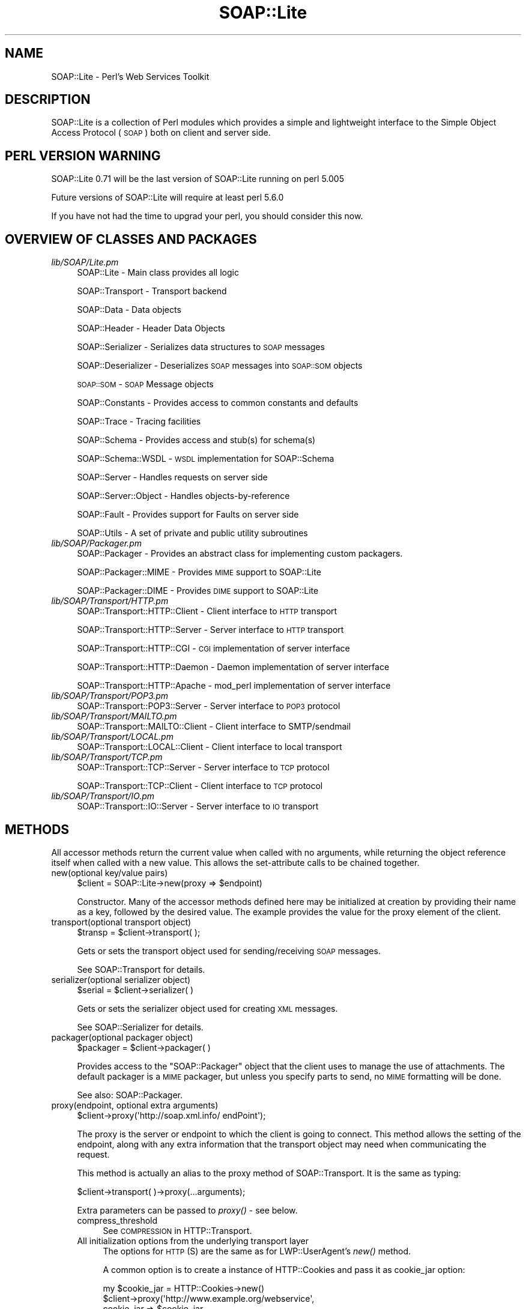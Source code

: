 .\" Automatically generated by Pod::Man 2.22 (Pod::Simple 3.07)
.\"
.\" Standard preamble:
.\" ========================================================================
.de Sp \" Vertical space (when we can't use .PP)
.if t .sp .5v
.if n .sp
..
.de Vb \" Begin verbatim text
.ft CW
.nf
.ne \\$1
..
.de Ve \" End verbatim text
.ft R
.fi
..
.\" Set up some character translations and predefined strings.  \*(-- will
.\" give an unbreakable dash, \*(PI will give pi, \*(L" will give a left
.\" double quote, and \*(R" will give a right double quote.  \*(C+ will
.\" give a nicer C++.  Capital omega is used to do unbreakable dashes and
.\" therefore won't be available.  \*(C` and \*(C' expand to `' in nroff,
.\" nothing in troff, for use with C<>.
.tr \(*W-
.ds C+ C\v'-.1v'\h'-1p'\s-2+\h'-1p'+\s0\v'.1v'\h'-1p'
.ie n \{\
.    ds -- \(*W-
.    ds PI pi
.    if (\n(.H=4u)&(1m=24u) .ds -- \(*W\h'-12u'\(*W\h'-12u'-\" diablo 10 pitch
.    if (\n(.H=4u)&(1m=20u) .ds -- \(*W\h'-12u'\(*W\h'-8u'-\"  diablo 12 pitch
.    ds L" ""
.    ds R" ""
.    ds C` ""
.    ds C' ""
'br\}
.el\{\
.    ds -- \|\(em\|
.    ds PI \(*p
.    ds L" ``
.    ds R" ''
'br\}
.\"
.\" Escape single quotes in literal strings from groff's Unicode transform.
.ie \n(.g .ds Aq \(aq
.el       .ds Aq '
.\"
.\" If the F register is turned on, we'll generate index entries on stderr for
.\" titles (.TH), headers (.SH), subsections (.SS), items (.Ip), and index
.\" entries marked with X<> in POD.  Of course, you'll have to process the
.\" output yourself in some meaningful fashion.
.ie \nF \{\
.    de IX
.    tm Index:\\$1\t\\n%\t"\\$2"
..
.    nr % 0
.    rr F
.\}
.el \{\
.    de IX
..
.\}
.\"
.\" Accent mark definitions (@(#)ms.acc 1.5 88/02/08 SMI; from UCB 4.2).
.\" Fear.  Run.  Save yourself.  No user-serviceable parts.
.    \" fudge factors for nroff and troff
.if n \{\
.    ds #H 0
.    ds #V .8m
.    ds #F .3m
.    ds #[ \f1
.    ds #] \fP
.\}
.if t \{\
.    ds #H ((1u-(\\\\n(.fu%2u))*.13m)
.    ds #V .6m
.    ds #F 0
.    ds #[ \&
.    ds #] \&
.\}
.    \" simple accents for nroff and troff
.if n \{\
.    ds ' \&
.    ds ` \&
.    ds ^ \&
.    ds , \&
.    ds ~ ~
.    ds /
.\}
.if t \{\
.    ds ' \\k:\h'-(\\n(.wu*8/10-\*(#H)'\'\h"|\\n:u"
.    ds ` \\k:\h'-(\\n(.wu*8/10-\*(#H)'\`\h'|\\n:u'
.    ds ^ \\k:\h'-(\\n(.wu*10/11-\*(#H)'^\h'|\\n:u'
.    ds , \\k:\h'-(\\n(.wu*8/10)',\h'|\\n:u'
.    ds ~ \\k:\h'-(\\n(.wu-\*(#H-.1m)'~\h'|\\n:u'
.    ds / \\k:\h'-(\\n(.wu*8/10-\*(#H)'\z\(sl\h'|\\n:u'
.\}
.    \" troff and (daisy-wheel) nroff accents
.ds : \\k:\h'-(\\n(.wu*8/10-\*(#H+.1m+\*(#F)'\v'-\*(#V'\z.\h'.2m+\*(#F'.\h'|\\n:u'\v'\*(#V'
.ds 8 \h'\*(#H'\(*b\h'-\*(#H'
.ds o \\k:\h'-(\\n(.wu+\w'\(de'u-\*(#H)/2u'\v'-.3n'\*(#[\z\(de\v'.3n'\h'|\\n:u'\*(#]
.ds d- \h'\*(#H'\(pd\h'-\w'~'u'\v'-.25m'\f2\(hy\fP\v'.25m'\h'-\*(#H'
.ds D- D\\k:\h'-\w'D'u'\v'-.11m'\z\(hy\v'.11m'\h'|\\n:u'
.ds th \*(#[\v'.3m'\s+1I\s-1\v'-.3m'\h'-(\w'I'u*2/3)'\s-1o\s+1\*(#]
.ds Th \*(#[\s+2I\s-2\h'-\w'I'u*3/5'\v'-.3m'o\v'.3m'\*(#]
.ds ae a\h'-(\w'a'u*4/10)'e
.ds Ae A\h'-(\w'A'u*4/10)'E
.    \" corrections for vroff
.if v .ds ~ \\k:\h'-(\\n(.wu*9/10-\*(#H)'\s-2\u~\d\s+2\h'|\\n:u'
.if v .ds ^ \\k:\h'-(\\n(.wu*10/11-\*(#H)'\v'-.4m'^\v'.4m'\h'|\\n:u'
.    \" for low resolution devices (crt and lpr)
.if \n(.H>23 .if \n(.V>19 \
\{\
.    ds : e
.    ds 8 ss
.    ds o a
.    ds d- d\h'-1'\(ga
.    ds D- D\h'-1'\(hy
.    ds th \o'bp'
.    ds Th \o'LP'
.    ds ae ae
.    ds Ae AE
.\}
.rm #[ #] #H #V #F C
.\" ========================================================================
.\"
.IX Title "SOAP::Lite 3pm"
.TH SOAP::Lite 3pm "2012-07-15" "perl v5.10.1" "User Contributed Perl Documentation"
.\" For nroff, turn off justification.  Always turn off hyphenation; it makes
.\" way too many mistakes in technical documents.
.if n .ad l
.nh
.SH "NAME"
SOAP::Lite \- Perl's Web Services Toolkit
.SH "DESCRIPTION"
.IX Header "DESCRIPTION"
SOAP::Lite is a collection of Perl modules which provides a simple and
lightweight interface to the Simple Object Access Protocol (\s-1SOAP\s0) both on
client and server side.
.SH "PERL VERSION WARNING"
.IX Header "PERL VERSION WARNING"
SOAP::Lite 0.71 will be the last version of SOAP::Lite running on perl 5.005
.PP
Future versions of SOAP::Lite will require at least perl 5.6.0
.PP
If you have not had the time to upgrad your perl, you should consider this
now.
.SH "OVERVIEW OF CLASSES AND PACKAGES"
.IX Header "OVERVIEW OF CLASSES AND PACKAGES"
.IP "\fIlib/SOAP/Lite.pm\fR" 4
.IX Item "lib/SOAP/Lite.pm"
SOAP::Lite \- Main class provides all logic
.Sp
SOAP::Transport \- Transport backend
.Sp
SOAP::Data \- Data objects
.Sp
SOAP::Header \- Header Data Objects
.Sp
SOAP::Serializer \- Serializes data structures to \s-1SOAP\s0 messages
.Sp
SOAP::Deserializer \- Deserializes \s-1SOAP\s0 messages into \s-1SOAP::SOM\s0 objects
.Sp
\&\s-1SOAP::SOM\s0 \- \s-1SOAP\s0 Message objects
.Sp
SOAP::Constants \- Provides access to common constants and defaults
.Sp
SOAP::Trace \- Tracing facilities
.Sp
SOAP::Schema \- Provides access and stub(s) for schema(s)
.Sp
SOAP::Schema::WSDL \- \s-1WSDL\s0 implementation for SOAP::Schema
.Sp
SOAP::Server \- Handles requests on server side
.Sp
SOAP::Server::Object \- Handles objects-by-reference
.Sp
SOAP::Fault \- Provides support for Faults on server side
.Sp
SOAP::Utils \- A set of private and public utility subroutines
.IP "\fIlib/SOAP/Packager.pm\fR" 4
.IX Item "lib/SOAP/Packager.pm"
SOAP::Packager \- Provides an abstract class for implementing custom packagers.
.Sp
SOAP::Packager::MIME \- Provides \s-1MIME\s0 support to SOAP::Lite
.Sp
SOAP::Packager::DIME \- Provides \s-1DIME\s0 support to SOAP::Lite
.IP "\fIlib/SOAP/Transport/HTTP.pm\fR" 4
.IX Item "lib/SOAP/Transport/HTTP.pm"
SOAP::Transport::HTTP::Client \- Client interface to \s-1HTTP\s0 transport
.Sp
SOAP::Transport::HTTP::Server \- Server interface to \s-1HTTP\s0 transport
.Sp
SOAP::Transport::HTTP::CGI \- \s-1CGI\s0 implementation of server interface
.Sp
SOAP::Transport::HTTP::Daemon \- Daemon implementation of server interface
.Sp
SOAP::Transport::HTTP::Apache \- mod_perl implementation of server interface
.IP "\fIlib/SOAP/Transport/POP3.pm\fR" 4
.IX Item "lib/SOAP/Transport/POP3.pm"
SOAP::Transport::POP3::Server \- Server interface to \s-1POP3\s0 protocol
.IP "\fIlib/SOAP/Transport/MAILTO.pm\fR" 4
.IX Item "lib/SOAP/Transport/MAILTO.pm"
SOAP::Transport::MAILTO::Client \- Client interface to SMTP/sendmail
.IP "\fIlib/SOAP/Transport/LOCAL.pm\fR" 4
.IX Item "lib/SOAP/Transport/LOCAL.pm"
SOAP::Transport::LOCAL::Client \- Client interface to local transport
.IP "\fIlib/SOAP/Transport/TCP.pm\fR" 4
.IX Item "lib/SOAP/Transport/TCP.pm"
SOAP::Transport::TCP::Server \- Server interface to \s-1TCP\s0 protocol
.Sp
SOAP::Transport::TCP::Client \- Client interface to \s-1TCP\s0 protocol
.IP "\fIlib/SOAP/Transport/IO.pm\fR" 4
.IX Item "lib/SOAP/Transport/IO.pm"
SOAP::Transport::IO::Server \- Server interface to \s-1IO\s0 transport
.SH "METHODS"
.IX Header "METHODS"
All accessor methods return the current value when called with no arguments,
while returning the object reference itself when called with a new value.
This allows the set-attribute calls to be chained together.
.IP "new(optional key/value pairs)" 4
.IX Item "new(optional key/value pairs)"
.Vb 1
\&    $client = SOAP::Lite\->new(proxy => $endpoint)
.Ve
.Sp
Constructor. Many of the accessor methods defined here may be initialized at
creation by providing their name as a key, followed by the desired value.
The example provides the value for the proxy element of the client.
.IP "transport(optional transport object)" 4
.IX Item "transport(optional transport object)"
.Vb 1
\&    $transp = $client\->transport( );
.Ve
.Sp
Gets or sets the transport object used for sending/receiving \s-1SOAP\s0 messages.
.Sp
See SOAP::Transport for details.
.IP "serializer(optional serializer object)" 4
.IX Item "serializer(optional serializer object)"
.Vb 1
\&    $serial = $client\->serializer( )
.Ve
.Sp
Gets or sets the serializer object used for creating \s-1XML\s0 messages.
.Sp
See SOAP::Serializer for details.
.IP "packager(optional packager object)" 4
.IX Item "packager(optional packager object)"
.Vb 1
\&    $packager = $client\->packager( )
.Ve
.Sp
Provides access to the \f(CW\*(C`SOAP::Packager\*(C'\fR object that the client uses to manage
the use of attachments. The default packager is a \s-1MIME\s0 packager, but unless
you specify parts to send, no \s-1MIME\s0 formatting will be done.
.Sp
See also: SOAP::Packager.
.IP "proxy(endpoint, optional extra arguments)" 4
.IX Item "proxy(endpoint, optional extra arguments)"
.Vb 1
\&    $client\->proxy(\*(Aqhttp://soap.xml.info/ endPoint\*(Aq);
.Ve
.Sp
The proxy is the server or endpoint to which the client is going to connect.
This method allows the setting of the endpoint, along with any extra
information that the transport object may need when communicating the request.
.Sp
This method is actually an alias to the proxy method of SOAP::Transport.
It is the same as typing:
.Sp
.Vb 1
\&    $client\->transport( )\->proxy(...arguments);
.Ve
.Sp
Extra parameters can be passed to \fIproxy()\fR \- see below.
.RS 4
.IP "compress_threshold" 4
.IX Item "compress_threshold"
See \s-1COMPRESSION\s0 in HTTP::Transport.
.IP "All initialization options from the underlying transport layer" 4
.IX Item "All initialization options from the underlying transport layer"
The options for \s-1HTTP\s0(S) are the same as for LWP::UserAgent's \fInew()\fR method.
.Sp
A common option is to create a instance of HTTP::Cookies and pass it as
cookie_jar option:
.Sp
.Vb 4
\& my $cookie_jar = HTTP::Cookies\->new()
\& $client\->proxy(\*(Aqhttp://www.example.org/webservice\*(Aq,
\&    cookie_jar => $cookie_jar,
\& );
.Ve
.RE
.RS 4
.Sp
For example, if you wish to set the \s-1HTTP\s0 timeout for a SOAP::Lite client to 5
seconds, use the following code:
.Sp
.Vb 3
\&  my $soap = SOAP::Lite
\&   \->uri($uri)
\&   \->proxy($proxyUrl, timeout => 5 );
.Ve
.Sp
See LWP::UserAgent.
.RE
.IP "endpoint(optional new endpoint address)" 4
.IX Item "endpoint(optional new endpoint address)"
.Vb 1
\&    $client\->endpoint(\*(Aqhttp://soap.xml.info/ newPoint\*(Aq)
.Ve
.Sp
It may be preferable to set a new endpoint without the additional work of
examining the new address for protocol information and checking to ensure the
support code is loaded and available. This method allows the caller to change
the endpoint that the client is currently set to connect to, without
reloading the relevant transport code. Note that the proxy method must have
been called before this method is used.
.IP "service(service \s-1URL\s0)" 4
.IX Item "service(service URL)"
.Vb 1
\&    $client\->service(\*(Aqhttp://svc.perl.org/Svc.wsdl\*(Aq);
.Ve
.Sp
\&\f(CW\*(C`SOAP::Lite\*(C'\fR offers some support for creating method stubs from service
descriptions. At present, only \s-1WSDL\s0 support is in place. This method loads
the specified \s-1WSDL\s0 schema and uses it as the basis for generating stubs.
.IP "outputxml(boolean)" 4
.IX Item "outputxml(boolean)"
.Vb 1
\&    $client\->outputxml(\*(Aqtrue\*(Aq);
.Ve
.Sp
When set to a true value, the raw \s-1XML\s0 is returned by the call to a remote
method.
.Sp
The default is to return the a \s-1SOAP::SOM\s0 object (false).
.IP "autotype(boolean)" 4
.IX Item "autotype(boolean)"
.Vb 1
\&    $client\->autotype(0);
.Ve
.Sp
This method is a shortcut for:
.Sp
.Vb 1
\&    $client\->serializer\->autotype(boolean);
.Ve
.Sp
By default, the serializer tries to automatically deduce types for the data
being sent in a message. Setting a false value with this method disables the
behavior.
.IP "readable(boolean)" 4
.IX Item "readable(boolean)"
.Vb 1
\&    $client\->readable(1);
.Ve
.Sp
This method is a shortcut for:
.Sp
.Vb 1
\&    $client\->serializer\->readable(boolean);
.Ve
.Sp
When this is used to set a true value for this property, the generated \s-1XML\s0
sent to the endpoint has extra characters (spaces and new lines) added in to
make the \s-1XML\s0 itself more readable to human eyes (presumably for debugging).
The default is to not send any additional characters.
.IP "default_ns($uri)" 4
.IX Item "default_ns($uri)"
Sets the default namespace for the request to the specified uri. This
overrides any previous namespace declaration that may have been set using a
previous call to \f(CW\*(C`ns()\*(C'\fR or \f(CW\*(C`default_ns()\*(C'\fR. Setting the default namespace
causes elements to be serialized without a namespace prefix, like this:
.Sp
.Vb 7
\&  <soap:Envelope>
\&    <soap:Body>
\&      <myMethod xmlns="http://www.someuri.com">
\&        <foo />
\&      </myMethod>
\&    </soap:Body>
\&  </soap:Envelope>
.Ve
.Sp
Some .NET web services have been reported to require this \s-1XML\s0 namespace idiom.
.IP "ns($uri,$prefix=undef)" 4
.IX Item "ns($uri,$prefix=undef)"
Sets the namespace uri and optionally the namespace prefix for the request to
the specified values. This overrides any previous namespace declaration that
may have been set using a previous call to \f(CW\*(C`ns()\*(C'\fR or \f(CW\*(C`default_ns()\*(C'\fR.
.Sp
If a prefix is not specified, one will be generated for you automatically.
Setting the namespace causes elements to be serialized with a declared
namespace prefix, like this:
.Sp
.Vb 7
\&  <soap:Envelope>
\&    <soap:Body>
\&      <my:myMethod xmlns:my="http://www.someuri.com">
\&        <my:foo />
\&      </my:myMethod>
\&    </soap:Body>
\&  </soap:Envelope>
.Ve
.IP "use_prefix(boolean)" 4
.IX Item "use_prefix(boolean)"
Deprecated. Use the \f(CW\*(C`ns()\*(C'\fR and \f(CW\*(C`default_ns\*(C'\fR methods described above.
.Sp
Shortcut for \f(CW\*(C`serializer\->use_prefix()\*(C'\fR. This lets you turn on/off the
use of a namespace prefix for the children of the /Envelope/Body element.
Default is 'true'.
.Sp
When use_prefix is set to 'true', serialized \s-1XML\s0 will look like this:
.Sp
.Vb 5
\&  <SOAP\-ENV:Envelope ...attributes skipped>
\&    <SOAP\-ENV:Body>
\&      <namesp1:mymethod xmlns:namesp1="urn:MyURI" />
\&    </SOAP\-ENV:Body>
\&  </SOAP\-ENV:Envelope>
.Ve
.Sp
When use_prefix is set to 'false', serialized \s-1XML\s0 will look like this:
.Sp
.Vb 5
\&  <SOAP\-ENV:Envelope ...attributes skipped>
\&    <SOAP\-ENV:Body>
\&      <mymethod xmlns="urn:MyURI" />
\&    </SOAP\-ENV:Body>
\&  </SOAP\-ENV:Envelope>
.Ve
.Sp
Some .NET web services have been reported to require this \s-1XML\s0 namespace idiom.
.IP "soapversion(optional value)" 4
.IX Item "soapversion(optional value)"
.Vb 1
\&    $client\->soapversion(\*(Aq1.2\*(Aq);
.Ve
.Sp
If no parameter is given, returns the current version of \s-1SOAP\s0 that is being
used by the client object to encode requests. If a parameter is given, the
method attempts to set that as the version of \s-1SOAP\s0 being used.
.Sp
The value should be either 1.1 or 1.2.
.IP "envprefix(QName)" 4
.IX Item "envprefix(QName)"
.Vb 1
\&    $client\->envprefix(\*(Aqenv\*(Aq);
.Ve
.Sp
This method is a shortcut for:
.Sp
.Vb 1
\&    $client\->serializer\->envprefix(QName);
.Ve
.Sp
Gets or sets the namespace prefix for the \s-1SOAP\s0 namespace. The default is
\&\s-1SOAP\s0.
.Sp
The prefix itself has no meaning, but applications may wish to chose one
explicitly to denote different versions of \s-1SOAP\s0 or the like.
.IP "encprefix(QName)" 4
.IX Item "encprefix(QName)"
.Vb 1
\&    $client\->encprefix(\*(Aqenc\*(Aq);
.Ve
.Sp
This method is a shortcut for:
.Sp
.Vb 1
\&    $client\->serializer\->encprefix(QName);
.Ve
.Sp
Gets or sets the namespace prefix for the encoding rules namespace.
The default value is SOAP-ENC.
.PP
While it may seem to be an unnecessary operation to set a value that isn't
relevant to the message, such as the namespace labels for the envelope and
encoding URNs, the ability to set these labels explicitly can prove to be a
great aid in distinguishing and debugging messages on the server side of
operations.
.IP "encoding(encoding \s-1URN\s0)" 4
.IX Item "encoding(encoding URN)"
.Vb 1
\&    $client\->encoding($soap_12_encoding_URN);
.Ve
.Sp
This method is a shortcut for:
.Sp
.Vb 1
\&    $client\->serializer\->encoding(args);
.Ve
.Sp
Where the earlier method dealt with the label used for the attributes related
to the \s-1SOAP\s0 encoding scheme, this method actually sets the \s-1URN\s0 to be specified
as the encoding scheme for the message. The default is to specify the encoding
for \s-1SOAP\s0 1.1, so this is handy for applications that need to encode according
to \s-1SOAP\s0 1.2 rules.
.IP "typelookup" 4
.IX Item "typelookup"
.Vb 1
\&    $client\->typelookup;
.Ve
.Sp
This method is a shortcut for:
.Sp
.Vb 1
\&    $client\->serializer\->typelookup;
.Ve
.Sp
Gives the application access to the type-lookup table from the serializer
object. See the section on SOAP::Serializer.
.IP "uri(service specifier)" 4
.IX Item "uri(service specifier)"
Deprecated \- the \f(CW\*(C`uri\*(C'\fR subroutine is deprecated in order to provide a more
intuitive naming scheme for subroutines that set namespaces. In the future,
you will be required to use either the \f(CW\*(C`ns()\*(C'\fR or \f(CW\*(C`default_ns()\*(C'\fR subroutines
instead of \f(CW\*(C`uri()\*(C'\fR.
.Sp
.Vb 1
\&    $client\->uri($service_uri);
.Ve
.Sp
This method is a shortcut for:
.Sp
.Vb 1
\&    $client\->serializer\->uri(service);
.Ve
.Sp
The \s-1URI\s0 associated with this accessor on a client object is the
service-specifier for the request, often encoded for HTTP-based requests as
the SOAPAction header. While the names may seem confusing, this method
doesn't specify the endpoint itself. In most circumstances, the \f(CW\*(C`uri\*(C'\fR refers
to the namespace used for the request.
.Sp
Often times, the value may look like a valid \s-1URL\s0. Despite this, it doesn't
have to point to an existing resource (and often doesn't). This method sets
and retrieves this value from the object. Note that no transport code is
triggered by this because it has no direct effect on the transport of the
object.
.IP "multirefinplace(boolean)" 4
.IX Item "multirefinplace(boolean)"
.Vb 1
\&    $client\->multirefinplace(1);
.Ve
.Sp
This method is a shortcut for:
.Sp
.Vb 1
\&    $client\->serializer\->multirefinplace(boolean);
.Ve
.Sp
Controls how the serializer handles values that have multiple references to
them. Recall from previous \s-1SOAP\s0 chapters that a value may be tagged with an
identifier, then referred to in several places. When this is the case for a
value, the serializer defaults to putting the data element towards the top of
the message, right after the opening tag of the method-specification. It is
serialized as a standalone entity with an \s-1ID\s0 that is then referenced at the
relevant places later on. If this method is used to set a true value, the
behavior is different. When the multirefinplace attribute is true, the data
is serialized at the first place that references it, rather than as a separate
element higher up in the body. This is more compact but may be harder to read
or trace in a debugging environment.
.IP "parts( \s-1ARRAY\s0 )" 4
.IX Item "parts( ARRAY )"
Used to specify an array of MIME::Entity's to be attached to the
transmitted \s-1SOAP\s0 message. Attachments that are returned in a response can be
accessed by \f(CW\*(C`SOAP::SOM::parts()\*(C'\fR.
.IP "self" 4
.IX Item "self"
.Vb 1
\&    $ref = SOAP::Lite\->self;
.Ve
.Sp
Returns an object reference to the default global object the \f(CW\*(C`SOAP::Lite\*(C'\fR
package maintains. This is the object that processes many of the arguments
when provided on the use line.
.PP
The following method isn't an accessor style of method but neither does it fit
with the group that immediately follows it:
.IP "call(arguments)" 4
.IX Item "call(arguments)"
.Vb 1
\&    $client\->call($method => @arguments);
.Ve
.Sp
As has been illustrated in previous chapters, the \f(CW\*(C`SOAP::Lite\*(C'\fR client objects
can manage remote calls with auto-dispatching using some of Perl's more
elaborate features. call is used when the application wants a greater degree
of control over the details of the call itself. The method may be built up
from a SOAP::Data object, so as to allow full control over the namespace
associated with the tag, as well as other attributes like encoding. This is
also important for calling methods that contain characters not allowable in
Perl function names, such as A.B.C.
.PP
The next four methods used in the \f(CW\*(C`SOAP::Lite\*(C'\fR class are geared towards
handling the types of events than can occur during the message lifecycle. Each
of these sets up a callback for the event in question:
.IP "on_action(callback)" 4
.IX Item "on_action(callback)"
.Vb 1
\&    $client\->on_action(sub { qq("$_[0]") });
.Ve
.Sp
Triggered when the transport object sets up the SOAPAction header for an
HTTP-based call. The default is to set the header to the string, uri#method,
in which \s-1URI\s0 is the value set by the uri method described earlier, and method
is the name of the method being called. When called, the routine referenced
(or the closure, if specified as in the example) is given two arguments, uri
and method, in that order.
.Sp
\&.NET web services usually expect \f(CW\*(C`/\*(C'\fR as separator for \f(CW\*(C`uri\*(C'\fR and \f(CW\*(C`method\*(C'\fR.
To change SOAP::Lite's behaviour to use uri/method as SOAPAction header, use
the following code:
.Sp
.Vb 2
\&    $client\->on_action( sub { join \*(Aq/\*(Aq, @_ } );
\&=item on_fault(callback)
\&
\&    $client\->on_fault(sub { popup_dialog($_[1]) });
.Ve
.Sp
Triggered when a method call results in a fault response from the server.
When it is called, the argument list is first the client object itself,
followed by the object that encapsulates the fault. In the example, the fault
object is passed (without the client object) to a hypothetical \s-1GUI\s0 function
that presents an error dialog with the text of fault extracted from the object
(which is covered shortly under the \s-1SOAP::SOM\s0 methods).
.IP "on_nonserialized(callback)" 4
.IX Item "on_nonserialized(callback)"
.Vb 1
\&    $client\->on_nonserialized(sub { die "$_[0]?!?" });
.Ve
.Sp
Occasionally, the serializer may be given data it can't turn into SOAP-savvy
\&\s-1XML\s0; for example, if a program bug results in a code reference or something
similar being passed in as a parameter to method call. When that happens, this
callback is activated, with one argument. That argument is the data item that
could not be understood. It will be the only argument. If the routine returns,
the return value is pasted into the message as the serialization. Generally,
an error is in order, and this callback allows for control over signaling that
error.
.IP "on_debug(callback)" 4
.IX Item "on_debug(callback)"
.Vb 1
\&    $client\->on_debug(sub { print @_ });
.Ve
.Sp
Deprecated. Use the global +debug and +trace facilities described in
SOAP::Trace
.Sp
Note that this method will not work as expected: Instead of affecting the
debugging behaviour of the object called on, it will globally affect the
debugging behaviour for all objects of that class.
.SH "WRITING A SOAP CLIENT"
.IX Header "WRITING A SOAP CLIENT"
This chapter guides you to writing a \s-1SOAP\s0 client by example.
.PP
The \s-1SOAP\s0 service to be accessed is a simple variation of the well-known
hello world program. It accepts two parameters, a name and a given name,
and returns \*(L"Hello \f(CW$given_name\fR \f(CW$name\fR\*(R".
.PP
We will use \*(L"Martin Kutter\*(R" as the name for the call, so all variants will
print the following message on success:
.PP
.Vb 1
\& Hello Martin Kutter!
.Ve
.SS "\s-1SOAP\s0 message styles"
.IX Subsection "SOAP message styles"
There are three common (and one less common) variants of \s-1SOAP\s0 messages.
.PP
These address the message style (positional parameters vs. specified message
documents) and encoding (as-is vs. typed).
.PP
The different message styles are:
.IP "\(bu" 4
rpc/encoded
.Sp
Typed, positional parameters. Widely used in scripting languages.
The type of the arguments is included in the message.
Arrays and the like may be encoded using \s-1SOAP\s0 encoding rules (or others).
.IP "\(bu" 4
rpc/literal
.Sp
As-is, positional parameters. The type of arguments is defined by some
pre-exchanged interface definition.
.IP "\(bu" 4
document/encoded
.Sp
Specified message with typed elements. Rarely used.
.IP "\(bu" 4
document/literal
.Sp
Specified message with as-is elements. The message specification and
element types are defined by some pre-exchanged interface definition.
.PP
As of 2008, document/literal has become the predominant \s-1SOAP\s0 message
variant. rpc/literal and rpc/encoded are still in use, mainly with scripting
languages, while document/encoded is hardly used at all.
.PP
You will see clients for the rpc/encoded and document/literal \s-1SOAP\s0 variants in
this section.
.SS "Example implementations"
.IX Subsection "Example implementations"
\fI\s-1RPC/ENCODED\s0\fR
.IX Subsection "RPC/ENCODED"
.PP
Rpc/encoded is most popular with scripting languages like perl, php and python
without the use of a \s-1WSDL\s0. Usual method descriptions look like this:
.PP
.Vb 4
\& Method: sayHello(string, string)
\& Parameters:
\&    name: string
\&    givenName: string
.Ve
.PP
Such a description usually means that you can call a method named \*(L"sayHello\*(R"
with two positional parameters, \*(L"name\*(R" and \*(L"givenName\*(R", which both are
strings.
.PP
The message corresponding to this description looks somewhat like this:
.PP
.Vb 4
\& <sayHello xmlns="urn:HelloWorld">
\&   <s\-gensym01 xsi:type="xsd:string">Kutter</s\-gensym01>
\&   <s\-gensym02 xsi:type="xsd:string">Martin</s\-gensym02>
\& </sayHello>
.Ve
.PP
Any \s-1XML\s0 tag names may be used instead of the \*(L"s\-gensym01\*(R" stuff \- parameters
are positional, the tag names have no meaning.
.PP
A client producing such a call is implemented like this:
.PP
.Vb 6
\& use SOAP::Lite;
\& my $soap = SOAP::Lite\->new( proxy => \*(Aqhttp://localhost:81/soap\-wsdl\-test/helloworld.pl\*(Aq);
\& $soap\->default_ns(\*(Aqurn:HelloWorld\*(Aq);
\& my $som = $soap\->call(\*(AqsayHello\*(Aq, \*(AqKutter\*(Aq, \*(AqMartin\*(Aq);
\& die $som\->faultstring if ($som\->fault);
\& print $som\->result, "\en";
.Ve
.PP
You can of course use a one-liner, too...
.PP
Sometimes, rpc/encoded interfaces are described with \s-1WSDL\s0 definitions.
A \s-1WSDL\s0 accepting \*(L"named\*(R" parameters with rpc/encoded looks like this:
.PP
.Vb 10
\& <definitions xmlns:soap="http://schemas.xmlsoap.org/wsdl/soap/"
\&   xmlns:s="http://www.w3.org/2001/XMLSchema"
\&   xmlns:s0="urn:HelloWorld"
\&   targetNamespace="urn:HelloWorld"
\&   xmlns="http://schemas.xmlsoap.org/wsdl/">
\&   <types>
\&     <s:schema targetNamespace="urn:HelloWorld">
\&     </s:schema>
\&   </types>
\&   <message name="sayHello">
\&     <part name="name" type="s:string" />
\&     <part name="givenName" type="s:string" />
\&   </message>
\&   <message name="sayHelloResponse">
\&     <part name="sayHelloResult" type="s:string" />
\&   </message>
\&
\&   <portType name="Service1Soap">
\&     <operation name="sayHello">
\&       <input message="s0:sayHello" />
\&       <output message="s0:sayHelloResponse" />
\&     </operation>
\&   </portType>
\&
\&   <binding name="Service1Soap" type="s0:Service1Soap">
\&     <soap:binding transport="http://schemas.xmlsoap.org/soap/http"
\&         style="rpc" />
\&     <operation name="sayHello">
\&       <soap:operation soapAction="urn:HelloWorld#sayHello"/>
\&       <input>
\&         <soap:body use="encoded"
\&           encodingStyle="http://schemas.xmlsoap.org/soap/encoding/"/>
\&       </input>
\&       <output>
\&         <soap:body use="encoded"
\&           encodingStyle="http://schemas.xmlsoap.org/soap/encoding/"/>
\&       </output>
\&     </operation>
\&   </binding>
\&   <service name="HelloWorld">
\&     <port name="HelloWorldSoap" binding="s0:Service1Soap">
\&       <soap:address location="http://localhost:81/soap\-wsdl\-test/helloworld.pl" />
\&     </port>
\&   </service>
\& </definitions>
.Ve
.PP
The message corresponding to this schema looks like this:
.PP
.Vb 4
\& <sayHello xmlns="urn:HelloWorld">
\&   <name xsi:type="xsd:string">Kutter</name>
\&   <givenName xsi:type="xsd:string">Martin</givenName>
\& </sayHello>
.Ve
.PP
A web service client using this schema looks like this:
.PP
.Vb 7
\& use SOAP::Lite;
\& my $soap = SOAP::Lite\->service("file:say_hello_rpcenc.wsdl");
\& eval { my $result = $soap\->sayHello(\*(AqKutter\*(Aq, \*(AqMartin\*(Aq); };
\& if ($@) {
\&     die $@;
\& }
\& print $som\->result();
.Ve
.PP
You may of course also use the following one-liner:
.PP
.Vb 2
\& perl \-MSOAP::Lite \-e \*(Aqprint SOAP::Lite\->service("file:say_hello_rpcenc.wsdl")\e
\&   \->sayHello(\*(AqKutter\*(Aq, \*(AqMartin\*(Aq), "\en";\*(Aq
.Ve
.PP
A web service client (without a service description) looks like this.
.PP
.Vb 9
\& use SOAP::Lite;
\& my $soap = SOAP::Lite\->new( proxy => \*(Aqhttp://localhost:81/soap\-wsdl\-test/helloworld.pl\*(Aq);
\& $soap\->default_ns(\*(Aqurn:HelloWorld\*(Aq);
\& my $som = $soap\->call(\*(AqsayHello\*(Aq,
\&    SOAP::Data\->name(\*(Aqname\*(Aq)\->value(\*(AqKutter\*(Aq),
\&    SOAP::Data\->name(\*(AqgivenName\*(Aq)\->value(\*(AqMartin\*(Aq)
\& );
\& die $som\->faultstring if ($som\->fault);
\& print $som\->result, "\en";
.Ve
.PP
\fI\s-1RPC/LITERAL\s0\fR
.IX Subsection "RPC/LITERAL"
.PP
\&\s-1SOAP\s0 web services using the document/literal message encoding are usually
described by some Web Service Definition. Our web service has the following
\&\s-1WSDL\s0 description:
.PP
.Vb 10
\& <definitions xmlns:soap="http://schemas.xmlsoap.org/wsdl/soap/"
\&   xmlns:s="http://www.w3.org/2001/XMLSchema"
\&   xmlns:s0="urn:HelloWorld"
\&   targetNamespace="urn:HelloWorld"
\&   xmlns="http://schemas.xmlsoap.org/wsdl/">
\&   <types>
\&     <s:schema targetNamespace="urn:HelloWorld">
\&       <s:complexType name="sayHello">
\&         <s:sequence>
\&           <s:element minOccurs="0" maxOccurs="1" name="name"
\&              type="s:string" />
\&           <s:element minOccurs="0" maxOccurs="1" name="givenName"
\&              type="s:string" nillable="1" />
\&         </s:sequence>
\&       </s:complexType>
\&
\&       <s:complexType name="sayHelloResponse">
\&         <s:sequence>
\&           <s:element minOccurs="0" maxOccurs="1" name="sayHelloResult"
\&              type="s:string" />
\&         </s:sequence>
\&       </s:complexType>
\&     </s:schema>
\&   </types>
\&   <message name="sayHello">
\&     <part name="parameters" type="s0:sayHello" />
\&   </message>
\&   <message name="sayHelloResponse">
\&     <part name="parameters" type="s0:sayHelloResponse" />
\&   </message>
\&
\&   <portType name="Service1Soap">
\&     <operation name="sayHello">
\&       <input message="s0:sayHello" />
\&       <output message="s0:sayHelloResponse" />
\&     </operation>
\&   </portType>
\&
\&   <binding name="Service1Soap" type="s0:Service1Soap">
\&     <soap:binding transport="http://schemas.xmlsoap.org/soap/http"
\&         style="rpc" />
\&     <operation name="sayHello">
\&       <soap:operation soapAction="urn:HelloWorld#sayHello"/>
\&       <input>
\&         <soap:body use="literal" namespace="urn:HelloWorld"/>
\&       </input>
\&       <output>
\&         <soap:body use="literal" namespace="urn:HelloWorld"/>
\&       </output>
\&     </operation>
\&   </binding>
\&   <service name="HelloWorld">
\&     <port name="HelloWorldSoap" binding="s0:Service1Soap">
\&       <soap:address location="http://localhost:80//helloworld.pl" />
\&     </port>
\&   </service>
\&  </definitions>
.Ve
.PP
The \s-1XML\s0 message (inside the \s-1SOAP\s0 Envelope) look like this:
.PP
.Vb 6
\& <ns0:sayHello xmlns:ns0="urn:HelloWorld">
\&    <parameters>
\&      <name>Kutter</name>
\&      <givenName>Martin</givenName>
\&    </parameters>
\& </ns0:sayHello>
\&
\& <sayHelloResponse xmlns:ns0="urn:HelloWorld">
\&    <parameters>
\&        <sayHelloResult>Hello Martin Kutter!</sayHelloResult>
\&    </parameters>
\& </sayHelloResponse>
.Ve
.PP
This is the SOAP::Lite implementation for the web service client:
.PP
.Vb 2
\& use SOAP::Lite +trace;
\& my $soap = SOAP::Lite\->new( proxy => \*(Aqhttp://localhost:80/helloworld.pl\*(Aq);
\&
\& $soap\->on_action( sub { "urn:HelloWorld#sayHello" });
\& $soap\->autotype(0)\->readable(1);
\& $soap\->default_ns(\*(Aqurn:HelloWorld\*(Aq);
\&
\& my $som = $soap\->call(\*(AqsayHello\*(Aq, SOAP::Data\->name(\*(Aqparameters\*(Aq)\->value(
\&    \eSOAP::Data\->value([
\&        SOAP::Data\->name(\*(Aqname\*(Aq)\->value( \*(AqKutter\*(Aq ),
\&        SOAP::Data\->name(\*(AqgivenName\*(Aq)\->value(\*(AqMartin\*(Aq),
\&    ]))
\&);
\&
\& die $som\->fault\->{ faultstring } if ($som\->fault);
\& print $som\->result, "\en";
.Ve
.PP
\fI\s-1DOCUMENT/LITERAL\s0\fR
.IX Subsection "DOCUMENT/LITERAL"
.PP
\&\s-1SOAP\s0 web services using the document/literal message encoding are usually
described by some Web Service Definition. Our web service has the following
\&\s-1WSDL\s0 description:
.PP
.Vb 10
\& <definitions xmlns:soap="http://schemas.xmlsoap.org/wsdl/soap/"
\&    xmlns:s="http://www.w3.org/2001/XMLSchema"
\&    xmlns:s0="urn:HelloWorld"
\&    targetNamespace="urn:HelloWorld"
\&    xmlns="http://schemas.xmlsoap.org/wsdl/">
\&   <types>
\&     <s:schema targetNamespace="urn:HelloWorld">
\&       <s:element name="sayHello">
\&         <s:complexType>
\&           <s:sequence>
\&              <s:element minOccurs="0" maxOccurs="1" name="name" type="s:string" />
\&               <s:element minOccurs="0" maxOccurs="1" name="givenName" type="s:string" nillable="1" />
\&           </s:sequence>
\&          </s:complexType>
\&        </s:element>
\&
\&        <s:element name="sayHelloResponse">
\&          <s:complexType>
\&            <s:sequence>
\&              <s:element minOccurs="0" maxOccurs="1" name="sayHelloResult" type="s:string" />
\&            </s:sequence>
\&        </s:complexType>
\&      </s:element>
\&    </types>
\&    <message name="sayHelloSoapIn">
\&      <part name="parameters" element="s0:sayHello" />
\&    </message>
\&    <message name="sayHelloSoapOut">
\&      <part name="parameters" element="s0:sayHelloResponse" />
\&    </message>
\&
\&    <portType name="Service1Soap">
\&      <operation name="sayHello">
\&        <input message="s0:sayHelloSoapIn" />
\&        <output message="s0:sayHelloSoapOut" />
\&      </operation>
\&    </portType>
\&
\&    <binding name="Service1Soap" type="s0:Service1Soap">
\&      <soap:binding transport="http://schemas.xmlsoap.org/soap/http"
\&          style="document" />
\&      <operation name="sayHello">
\&        <soap:operation soapAction="urn:HelloWorld#sayHello"/>
\&        <input>
\&          <soap:body use="literal" />
\&        </input>
\&        <output>
\&          <soap:body use="literal" />
\&        </output>
\&      </operation>
\&    </binding>
\&    <service name="HelloWorld">
\&      <port name="HelloWorldSoap" binding="s0:Service1Soap">
\&        <soap:address location="http://localhost:80//helloworld.pl" />
\&      </port>
\&    </service>
\& </definitions>
.Ve
.PP
The \s-1XML\s0 message (inside the \s-1SOAP\s0 Envelope) look like this:
.PP
.Vb 4
\& <sayHello xmlns="urn:HelloWorld">
\&   <name>Kutter</name>
\&   <givenName>Martin</givenName>
\& </sayHello>
\&
\& <sayHelloResponse>
\&   <sayHelloResult>Hello Martin Kutter!</sayHelloResult>
\& </sayHelloResponse>
.Ve
.PP
You can call this web service with the following client code:
.PP
.Vb 2
\& use SOAP::Lite;
\& my $soap = SOAP::Lite\->new( proxy => \*(Aqhttp://localhost:80/helloworld.pl\*(Aq);
\&
\& $soap\->on_action( sub { "urn:HelloWorld#sayHello" });
\& $soap\->autotype(0);
\& $soap\->default_ns(\*(Aqurn:HelloWorld\*(Aq);
\&
\& my $som = $soap\->call("sayHello",
\&    SOAP::Data\->name(\*(Aqname\*(Aq)\->value( \*(AqKutter\*(Aq ),
\&    SOAP::Data\->name(\*(AqgivenName\*(Aq)\->value(\*(AqMartin\*(Aq),
\&);
\&
\& die $som\->fault\->{ faultstring } if ($som\->fault);
\& print $som\->result, "\en";
.Ve
.SS "Differences between the implementations"
.IX Subsection "Differences between the implementations"
You may have noticed that there's little difference between the rpc/encoded,
rpc/literal and the document/literal example's implementation. In fact, from
SOAP::Lite's point of view, the only differences between rpc/literal and
document/literal that parameters are always named.
.PP
In our example, the rpc/encoded variant already used named parameters (by
using two messages), so there's no difference at all.
.PP
You may have noticed the somewhat strange idiom for passing a list of named
paraneters in the rpc/literal example:
.PP
.Vb 6
\& my $som = $soap\->call(\*(AqsayHello\*(Aq, SOAP::Data\->name(\*(Aqparameters\*(Aq)\->value(
\&    \eSOAP::Data\->value([
\&        SOAP::Data\->name(\*(Aqname\*(Aq)\->value( \*(AqKutter\*(Aq ),
\&        SOAP::Data\->name(\*(AqgivenName\*(Aq)\->value(\*(AqMartin\*(Aq),
\&    ]))
\& );
.Ve
.PP
While SOAP::Data provides full control over the \s-1XML\s0 generated, passing
hash-like structures require additional coding.
.SH "WRITING A SOAP SERVER"
.IX Header "WRITING A SOAP SERVER"
See SOAP::Server, or SOAP::Transport.
.SH "FEATURES"
.IX Header "FEATURES"
.SS "\s-1ATTACHMENTS\s0"
.IX Subsection "ATTACHMENTS"
\&\f(CW\*(C`SOAP::Lite\*(C'\fR features support for the \s-1SOAP\s0 with Attachments specification.
Currently, SOAP::Lite only supports \s-1MIME\s0 based attachments. \s-1DIME\s0 based
attachments are yet to be fully functional.
.PP
\fI\s-1EXAMPLES\s0\fR
.IX Subsection "EXAMPLES"
.PP
Client sending an attachment
.IX Subsection "Client sending an attachment"
.PP
\&\f(CW\*(C`SOAP::Lite\*(C'\fR clients can specify attachments to be sent along with a request
by using the \f(CW\*(C`SOAP::Lite::parts()\*(C'\fR method, which takes as an argument an
\&\s-1ARRAY\s0 of \f(CW\*(C`MIME::Entity\*(C'\fR's.
.PP
.Vb 10
\&  use SOAP::Lite;
\&  use MIME::Entity;
\&  my $ent = build MIME::Entity
\&    Type        => "image/gif",
\&    Encoding    => "base64",
\&    Path        => "somefile.gif",
\&    Filename    => "saveme.gif",
\&    Disposition => "attachment";
\&  my $som = SOAP::Lite
\&    \->uri($SOME_NAMESPACE)
\&    \->parts([ $ent ])
\&    \->proxy($SOME_HOST)
\&    \->some_method(SOAP::Data\->name("foo" => "bar"));
.Ve
.PP
Client retrieving an attachment
.IX Subsection "Client retrieving an attachment"
.PP
A client accessing attachments that were returned in a response by using the
\&\f(CW\*(C`SOAP::SOM::parts()\*(C'\fR accessor.
.PP
.Vb 9
\&  use SOAP::Lite;
\&  use MIME::Entity;
\&  my $soap = SOAP::Lite
\&    \->uri($NS)
\&    \->proxy($HOST);
\&  my $som = $soap\->foo();
\&  foreach my $part (${$som\->parts}) {
\&    print $part\->stringify;
\&  }
.Ve
.PP
Server receiving an attachment
.IX Subsection "Server receiving an attachment"
.PP
Servers, like clients, use the \s-1SOAP::SOM\s0 module to access attachments
transmitted to it.
.PP
.Vb 10
\&  package Attachment;
\&  use SOAP::Lite;
\&  use MIME::Entity;
\&  use strict;
\&  use vars qw(@ISA);
\&  @ISA = qw(SOAP::Server::Parameters);
\&  sub someMethod {
\&    my $self = shift;
\&    my $envelope = pop;
\&    foreach my $part (@{$envelope\->parts}) {
\&      print "AttachmentService: attachment found! (".ref($part).")\en";
\&    }
\&    # do something
\&  }
.Ve
.PP
Server responding with an attachment
.IX Subsection "Server responding with an attachment"
.PP
Servers wishing to return an attachment to the calling client need only return
\&\f(CW\*(C`MIME::Entity\*(C'\fR objects along with SOAP::Data elements, or any other data
intended for the response.
.PP
.Vb 10
\&  package Attachment;
\&  use SOAP::Lite;
\&  use MIME::Entity;
\&  use strict;
\&  use vars qw(@ISA);
\&  @ISA = qw(SOAP::Server::Parameters);
\&  sub someMethod {
\&    my $self = shift;
\&    my $envelope = pop;
\&    my $ent = build MIME::Entity
\&    \*(AqId\*(Aq          => "<1234>",
\&    \*(AqType\*(Aq        => "text/xml",
\&    \*(AqPath\*(Aq        => "some.xml",
\&    \*(AqFilename\*(Aq    => "some.xml",
\&    \*(AqDisposition\*(Aq => "attachment";
\&    return SOAP::Data\->name("foo" => "blah blah blah"),$ent;
\&  }
.Ve
.SS "\s-1DEFAULT\s0 \s-1SETTINGS\s0"
.IX Subsection "DEFAULT SETTINGS"
Though this feature looks similar to
autodispatch they have (almost)
nothing in common. This capability allows you specify default settings so that
all objects created after that will be initialized with the proper default
settings.
.PP
If you wish to provide common \f(CW\*(C`proxy()\*(C'\fR or \f(CW\*(C`uri()\*(C'\fR settings for all
\&\f(CW\*(C`SOAP::Lite\*(C'\fR objects in your application you may do:
.PP
.Vb 3
\&  use SOAP::Lite
\&    proxy => \*(Aqhttp://localhost/cgi\-bin/soap.cgi\*(Aq,
\&    uri => \*(Aqhttp://my.own.com/My/Examples\*(Aq;
\&
\&  my $soap1 = new SOAP::Lite; # will get the same proxy()/uri() as above
\&  print $soap1\->getStateName(1)\->result;
\&
\&  my $soap2 = SOAP::Lite\->new; # same thing as above
\&  print $soap2\->getStateName(2)\->result;
\&
\&  # or you may override any settings you want
\&  my $soap3 = SOAP::Lite\->proxy(\*(Aqhttp://localhost/\*(Aq);
\&  print $soap3\->getStateName(1)\->result;
.Ve
.PP
\&\fBAny\fR \f(CW\*(C`SOAP::Lite\*(C'\fR properties can be propagated this way. Changes in object
copies will not affect global settings and you may still change global
settings with \f(CW\*(C`SOAP::Lite\->self\*(C'\fR call which returns reference to global
object. Provided parameter will update this object and you can even set it to
\&\f(CW\*(C`undef\*(C'\fR:
.PP
.Vb 1
\&  SOAP::Lite\->self(undef);
.Ve
.PP
The \f(CW\*(C`use SOAP::Lite\*(C'\fR syntax also lets you specify default event handlers for
your code. If you have different \s-1SOAP\s0 objects and want to share the same
\&\f(CW\*(C`on_action()\*(C'\fR (or \f(CW\*(C`on_fault()\*(C'\fR for that matter) handler. You can specify
\&\f(CW\*(C`on_action()\*(C'\fR during initialization for every object, but you may also do:
.PP
.Vb 2
\&  use SOAP::Lite
\&    on_action => sub {sprintf \*(Aq%s#%s\*(Aq, @_};
.Ve
.PP
and this handler will be the default handler for all your \s-1SOAP\s0 objects. You
can override it if you specify a handler for a particular object. See \fIt/*.t\fR
for example of \fIon_fault()\fR handler.
.PP
Be warned, that since \f(CW\*(C`use ...\*(C'\fR is executed at compile time \fBall\fR \f(CW\*(C`use\*(C'\fR
statements will be executed \fBbefore\fR script execution that can make
unexpected results. Consider code:
.PP
.Vb 2
\&  use SOAP::Lite proxy => \*(Aqhttp://localhost/\*(Aq;
\&  print SOAP::Lite\->getStateName(1)\->result;
\&
\&  use SOAP::Lite proxy => \*(Aqhttp://localhost/cgi\-bin/soap.cgi\*(Aq;
\&  print SOAP::Lite\->getStateName(1)\->result;
.Ve
.PP
\&\fBBoth\fR \s-1SOAP\s0 calls will go to \f(CW\*(Aqhttp://localhost/cgi\-bin/soap.cgi\*(Aq\fR. If you
want to execute \f(CW\*(C`use\*(C'\fR at run-time, put it in \f(CW\*(C`eval\*(C'\fR:
.PP
.Vb 1
\&  eval "use SOAP::Lite proxy => \*(Aqhttp://localhost/cgi\-bin/soap.cgi\*(Aq; 1" or die;
.Ve
.PP
Or alternatively,
.PP
.Vb 1
\&  SOAP::Lite\->self\->proxy(\*(Aqhttp://localhost/cgi\-bin/soap.cgi\*(Aq);
.Ve
.SS "\s-1SETTING\s0 \s-1MAXIMUM\s0 \s-1MESSAGE\s0 \s-1SIZE\s0"
.IX Subsection "SETTING MAXIMUM MESSAGE SIZE"
One feature of \f(CW\*(C`SOAP::Lite\*(C'\fR is the ability to control the maximum size of a
message a SOAP::Lite server will be allowed to process. To control this
feature simply define \f(CW$SOAP::Constants::MAX_CONTENT_SIZE\fR in your code like
so:
.PP
.Vb 6
\&  use SOAP::Transport::HTTP;
\&  use MIME::Entity;
\&  $SOAP::Constants::MAX_CONTENT_SIZE = 10000;
\&  SOAP::Transport::HTTP::CGI
\&    \->dispatch_to(\*(AqTemperatureService\*(Aq)
\&    \->handle;
.Ve
.SS "\s-1IN/OUT\s0, \s-1OUT\s0 \s-1PARAMETERS\s0 \s-1AND\s0 \s-1AUTOBINDING\s0"
.IX Subsection "IN/OUT, OUT PARAMETERS AND AUTOBINDING"
\&\f(CW\*(C`SOAP::Lite\*(C'\fR gives you access to all parameters (both in/out and out) and
also does some additional work for you. Lets consider following example:
.PP
.Vb 5
\&  <mehodResponse>
\&    <res1>name1</res1>
\&    <res2>name2</res2>
\&    <res3>name3</res3>
\&  </mehodResponse>
.Ve
.PP
In that case:
.PP
.Vb 4
\&  $result = $r\->result; # gives you \*(Aqname1\*(Aq
\&  $paramout1 = $r\->paramsout;      # gives you \*(Aqname2\*(Aq, because of scalar context
\&  $paramout1 = ($r\->paramsout)[0]; # gives you \*(Aqname2\*(Aq also
\&  $paramout2 = ($r\->paramsout)[1]; # gives you \*(Aqname3\*(Aq
.Ve
.PP
or
.PP
.Vb 3
\&  @paramsout = $r\->paramsout; # gives you ARRAY of out parameters
\&  $paramout1 = $paramsout[0]; # gives you \*(Aqres2\*(Aq, same as ($r\->paramsout)[0]
\&  $paramout2 = $paramsout[1]; # gives you \*(Aqres3\*(Aq, same as ($r\->paramsout)[1]
.Ve
.PP
Generally, if server returns \f(CW\*(C`return (1,2,3)\*(C'\fR you will get \f(CW1\fR as the result
and \f(CW2\fR and \f(CW3\fR as out parameters.
.PP
If the server returns \f(CW\*(C`return [1,2,3]\*(C'\fR you will get an \s-1ARRAY\s0 reference from
\&\f(CW\*(C`result()\*(C'\fR and \f(CW\*(C`undef\*(C'\fR from \f(CW\*(C`paramsout()\*(C'\fR.
.PP
Results can be arbitrary complex: they can be an array references, they can be
objects, they can be anything and still be returned by \f(CW\*(C`result()\*(C'\fR . If only
one parameter is returned, \f(CW\*(C`paramsout()\*(C'\fR will return \f(CW\*(C`undef\*(C'\fR.
.PP
Furthermore, if you have in your output parameters a parameter with the same
signature (name+type) as in the input parameters this parameter will be mapped
into your input automatically. For example:
.PP
\&\fBServer Code\fR:
.PP
.Vb 6
\&  sub mymethod {
\&    shift; # object/class reference
\&    my $param1 = shift;
\&    my $param2 = SOAP::Data\->name(\*(Aqmyparam\*(Aq => shift() * 2);
\&    return $param1, $param2;
\&  }
.Ve
.PP
\&\fBClient Code\fR:
.PP
.Vb 3
\&  $a = 10;
\&  $b = SOAP::Data\->name(\*(Aqmyparam\*(Aq => 12);
\&  $result = $soap\->mymethod($a, $b);
.Ve
.PP
After that, \f(CW\*(C`$result == 10 and $b\->value == 24\*(C'\fR! Magic? Sort of.
.PP
Autobinding gives it to you. That will work with objects also with one
difference: you do not need to worry about the name and the type of object
parameter. Consider the \f(CW\*(C`PingPong\*(C'\fR example (\fIexamples/My/PingPong.pm\fR
and \fIexamples/pingpong.pl\fR):
.PP
\&\fBServer Code\fR:
.PP
.Vb 1
\&  package My::PingPong;
\&
\&  sub new {
\&    my $self = shift;
\&    my $class = ref($self) || $self;
\&    bless {_num=>shift} => $class;
\&  }
\&
\&  sub next {
\&    my $self = shift;
\&    $self\->{_num}++;
\&  }
.Ve
.PP
\&\fBClient Code\fR:
.PP
.Vb 3
\&  use SOAP::Lite +autodispatch =>
\&    uri => \*(Aqurn:\*(Aq,
\&    proxy => \*(Aqhttp://localhost/\*(Aq;
\&
\&  my $p = My::PingPong\->new(10); # $p\->{_num} is 10 now, real object returned
\&  print $p\->next, "\en";          # $p\->{_num} is 11 now!, object autobinded
.Ve
.SS "\s-1STATIC\s0 \s-1AND\s0 \s-1DYNAMIC\s0 \s-1SERVICE\s0 \s-1DEPLOYMENT\s0"
.IX Subsection "STATIC AND DYNAMIC SERVICE DEPLOYMENT"
Let us scrutinize the deployment process. When designing your \s-1SOAP\s0 server you
can consider two kind of deployment: \fBstatic\fR and \fBdynamic\fR. For both,
static and dynamic,  you should specify \f(CW\*(C`MODULE\*(C'\fR, \f(CW\*(C`MODULE::method\*(C'\fR,
\&\f(CW\*(C`method\*(C'\fR or \f(CW\*(C`PATH/\*(C'\fR when creating \f(CW\*(C`use\*(C'\fRing the SOAP::Lite module. The
difference between static and dynamic deployment is that in case of 'dynamic',
any module which is not present will be loaded on demand. See the
\&\*(L"\s-1SECURITY\s0\*(R" section for detailed description.
.PP
When statically deploying a \s-1SOAP\s0 Server, you need to know all modules handling
\&\s-1SOAP\s0 requests before.
.PP
Dynamic deployment allows extending your \s-1SOAP\s0 Server's interface by just
installing another module into the dispatch_to path (see below).
.PP
\fI\s-1STATIC\s0 \s-1DEPLOYMENT\s0 \s-1EXAMPLE\s0\fR
.IX Subsection "STATIC DEPLOYMENT EXAMPLE"
.PP
.Vb 2
\&  use SOAP::Transport::HTTP;
\&  use My::Examples;           # module is preloaded
\&
\&  SOAP::Transport::HTTP::CGI
\&     # deployed module should be present here or client will get
\&     # \*(Aqaccess denied\*(Aq
\&    \-> dispatch_to(\*(AqMy::Examples\*(Aq)
\&    \-> handle;
.Ve
.PP
For static deployment you should specify the \s-1MODULE\s0 name directly.
.PP
You should also use static binding when you have several different classes in
one file and want to make them available for \s-1SOAP\s0 calls.
.PP
\fI\s-1DYNAMIC\s0 \s-1DEPLOYMENT\s0 \s-1EXAMPLE\s0\fR
.IX Subsection "DYNAMIC DEPLOYMENT EXAMPLE"
.PP
.Vb 2
\&  use SOAP::Transport::HTTP;
\&  # name is unknown, module will be loaded on demand
\&
\&  SOAP::Transport::HTTP::CGI
\&    # deployed module should be present here or client will get \*(Aqaccess denied\*(Aq
\&    \-> dispatch_to(\*(Aq/Your/Path/To/Deployed/Modules\*(Aq, \*(AqMy::Examples\*(Aq)
\&    \-> handle;
.Ve
.PP
For dynamic deployment you can specify the name either directly (in that case
it will be \f(CW\*(C`require\*(C'\fRd without any restriction) or indirectly, with a \s-1PATH\s0. In
that case, the \s-1ONLY\s0 path that will be available will be the \s-1PATH\s0 given to the
\&\fIdispatch_to()\fR method). For information how to handle this situation see
\&\*(L"\s-1SECURITY\s0\*(R" section.
.PP
\fI\s-1SUMMARY\s0\fR
.IX Subsection "SUMMARY"
.PP
.Vb 6
\&  dispatch_to(
\&    # dynamic dispatch that allows access to ALL modules in specified directory
\&    PATH/TO/MODULES
\&    # 1. specifies directory
\&    # \-\- AND \-\-
\&    # 2. gives access to ALL modules in this directory without limits
\&
\&    # static dispatch that allows access to ALL methods in particular MODULE
\&    MODULE
\&    #  1. gives access to particular module (all available methods)
\&    #  PREREQUISITES:
\&    #    module should be loaded manually (for example with \*(Aquse ...\*(Aq)
\&    #    \-\- OR \-\-
\&    #    you can still specify it in PATH/TO/MODULES
\&
\&    # static dispatch that allows access to particular method ONLY
\&    MODULE::method
\&    # same as MODULE, but gives access to ONLY particular method,
\&    # so there is not much sense to use both MODULE and MODULE::method
\&    # for the same MODULE
\&  );
.Ve
.PP
In addition to this \f(CW\*(C`SOAP::Lite\*(C'\fR also supports an experimental syntax that
allows you to bind a specific \s-1URL\s0 or SOAPAction to a \s-1CLASS/MODULE\s0 or object.
.PP
For example:
.PP
.Vb 5
\&  dispatch_with({
\&    URI => MODULE,        # \*(Aqhttp://www.soaplite.com/\*(Aq => \*(AqMy::Class\*(Aq,
\&    SOAPAction => MODULE, # \*(Aqhttp://www.soaplite.com/method\*(Aq => \*(AqAnother::Class\*(Aq,
\&    URI => object,        # \*(Aqhttp://www.soaplite.com/obj\*(Aq => My::Class\->new,
\&  })
.Ve
.PP
\&\f(CW\*(C`URI\*(C'\fR is checked before \f(CW\*(C`SOAPAction\*(C'\fR. You may use both the \f(CW\*(C`dispatch_to()\*(C'\fR
and \f(CW\*(C`dispatch_with()\*(C'\fR methods in the same server, but note that
\&\f(CW\*(C`dispatch_with()\*(C'\fR has a higher order of precedence. \f(CW\*(C`dispatch_to()\*(C'\fR will be
checked only after \f(CW\*(C`URI\*(C'\fR and \f(CW\*(C`SOAPAction\*(C'\fR has been checked.
.PP
See also:
\&\s-1EXAMPLE\s0 \s-1APACHE::REGISTRY\s0 \s-1USAGE\s0,
\&\*(L"\s-1SECURITY\s0\*(R"
.SS "\s-1COMPRESSION\s0"
.IX Subsection "COMPRESSION"
\&\f(CW\*(C`SOAP::Lite\*(C'\fR provides you option to enable transparent compression over the
wire. Compression can be enabled by specifying a threshold value (in the form
of kilobytes) for compression on both the client and server sides:
.PP
\&\fINote: Compression currently only works for \s-1HTTP\s0 based servers and clients.\fR
.PP
\&\fBClient Code\fR
.PP
.Vb 5
\&  print SOAP::Lite
\&    \->uri(\*(Aqhttp://localhost/My/Parameters\*(Aq)
\&    \->proxy(\*(Aqhttp://localhost/\*(Aq, options => {compress_threshold => 10000})
\&    \->echo(1 x 10000)
\&    \->result;
.Ve
.PP
\&\fBServer Code\fR
.PP
.Vb 4
\&  my $server = SOAP::Transport::HTTP::CGI
\&    \->dispatch_to(\*(AqMy::Parameters\*(Aq)
\&    \->options({compress_threshold => 10000})
\&    \->handle;
.Ve
.PP
For more information see \s-1COMPRESSION\s0 in
HTTP::Transport.
.SH "SECURITY"
.IX Header "SECURITY"
For security reasons, the exisiting path for Perl modules (\f(CW@INC\fR) will be
disabled once you have chosen dynamic deployment and specified your own
\&\f(CW\*(C`PATH/\*(C'\fR. If you wish to access other modules in your included package you
have several options:
.IP "1." 4
Switch to static linking:
.Sp
.Vb 2
\&   use MODULE;
\&   $server\->dispatch_to(\*(AqMODULE\*(Aq);
.Ve
.Sp
Which can also be useful when you want to import something specific from the
deployed modules:
.Sp
.Vb 1
\&   use MODULE qw(import_list);
.Ve
.IP "2." 4
Change \f(CW\*(C`use\*(C'\fR to \f(CW\*(C`require\*(C'\fR. The path is only unavailable during the
initialization phase. It is available once more during execution. Therefore,
if you utilize \f(CW\*(C`require\*(C'\fR somewhere in your package, it will work.
.IP "3." 4
Wrap \f(CW\*(C`use\*(C'\fR in an \f(CW\*(C`eval\*(C'\fR block:
.Sp
.Vb 1
\&   eval \*(Aquse MODULE qw(import_list)\*(Aq; die if $@;
.Ve
.IP "4." 4
Set your include path in your package and then specify \f(CW\*(C`use\*(C'\fR. Don't forget to
put \f(CW@INC\fR in a \f(CW\*(C`BEGIN{}\*(C'\fR block or it won't work. For example,
.Sp
.Vb 1
\&   BEGIN { @INC = qw(my_directory); use MODULE }
.Ve
.SH "INTEROPERABILITY"
.IX Header "INTEROPERABILITY"
.SS "Microsoft .NET client with SOAP::Lite Server"
.IX Subsection "Microsoft .NET client with SOAP::Lite Server"
In order to use a .NET client with a SOAP::Lite server, be sure you use fully
qualified names for your return values. For example:
.PP
.Vb 4
\&  return SOAP::Data\->name(\*(Aqmyname\*(Aq)
\&                   \->type(\*(Aqstring\*(Aq)
\&                   \->uri($MY_NAMESPACE)
\&                   \->value($output);
.Ve
.PP
In addition see comment about default incoding in .NET Web Services below.
.SS "SOAP::Lite client with a .NET server"
.IX Subsection "SOAP::Lite client with a .NET server"
If experiencing problems when using a SOAP::Lite client to call a .NET Web
service, it is recommended you check, or adhere to all of the following
recommendations:
.IP "Declare a proper soapAction in your call" 4
.IX Item "Declare a proper soapAction in your call"
For example, use
\&\f(CW\*(C`on_action( sub { \*(Aqhttp://www.myuri.com/WebService.aspx#someMethod\*(Aq; } )\*(C'\fR.
.IP "Disable charset definition in Content-type header" 4
.IX Item "Disable charset definition in Content-type header"
Some users have said that Microsoft .NET prefers the value of
the Content-type header to be a mimetype exclusively, but SOAP::Lite specifies
a character set in addition to the mimetype. This results in an error similar
to:
.Sp
.Vb 2
\&  Server found request content type to be \*(Aqtext/xml; charset=utf\-8\*(Aq,
\&  but expected \*(Aqtext/xml\*(Aq
.Ve
.Sp
To turn off this behavior specify use the following code:
.Sp
.Vb 3
\&  use SOAP::Lite;
\&  $SOAP::Constants::DO_NOT_USE_CHARSET = 1;
\&  # The rest of your code
.Ve
.IP "Use fully qualified name for method parameters" 4
.IX Item "Use fully qualified name for method parameters"
For example, the following code is preferred:
.Sp
.Vb 2
\&  SOAP::Data\->name(Query  => \*(Aqbiztalk\*(Aq)
\&            \->uri(\*(Aqhttp://tempuri.org/\*(Aq)
.Ve
.Sp
As opposed to:
.Sp
.Vb 1
\&  SOAP::Data\->name(\*(AqQuery\*(Aq  => \*(Aqbiztalk\*(Aq)
.Ve
.IP "Place method in default namespace" 4
.IX Item "Place method in default namespace"
For example, the following code is preferred:
.Sp
.Vb 3
\&  my $method = SOAP::Data\->name(\*(Aqadd\*(Aq)
\&                         \->attr({xmlns => \*(Aqhttp://tempuri.org/\*(Aq});
\&  my @rc = $soap\->call($method => @parms)\->result;
.Ve
.Sp
As opposed to:
.Sp
.Vb 3
\&  my @rc = $soap\->call(add => @parms)\->result;
\&  # \-\- OR \-\-
\&  my @rc = $soap\->add(@parms)\->result;
.Ve
.IP "Disable use of explicit namespace prefixes" 4
.IX Item "Disable use of explicit namespace prefixes"
Some user's have reported that .NET will simply not parse messages that use
namespace prefixes on anything but \s-1SOAP\s0 elements themselves. For example, the
following \s-1XML\s0 would not be parsed:
.Sp
.Vb 5
\&  <SOAP\-ENV:Envelope ...attributes skipped>
\&    <SOAP\-ENV:Body>
\&      <namesp1:mymethod xmlns:namesp1="urn:MyURI" />
\&    </SOAP\-ENV:Body>
\&  </SOAP\-ENV:Envelope>
.Ve
.Sp
SOAP::Lite allows users to disable the use of explicit namespaces through the
\&\f(CW\*(C`use_prefix()\*(C'\fR method. For example, the following code:
.Sp
.Vb 4
\&  $som = SOAP::Lite\->uri(\*(Aqurn:MyURI\*(Aq)
\&                   \->proxy($HOST)
\&                   \->use_prefix(0)
\&                   \->myMethod();
.Ve
.Sp
Will result in the following \s-1XML\s0, which is more pallatable by .NET:
.Sp
.Vb 5
\&  <SOAP\-ENV:Envelope ...attributes skipped>
\&    <SOAP\-ENV:Body>
\&      <mymethod xmlns="urn:MyURI" />
\&    </SOAP\-ENV:Body>
\&  </SOAP\-ENV:Envelope>
.Ve
.IP "Modify your .NET server, if possible" 4
.IX Item "Modify your .NET server, if possible"
Stefan Pharies <stefanph@microsoft.com>:
.Sp
SOAP::Lite uses the \s-1SOAP\s0 encoding (section 5 of the soap 1.1 spec), and
the default for .NET Web Services is to use a literal encoding. So
elements in the request are unqualified, but your service expects them to
be qualified. .Net Web Services has a way for you to change the expected
message format, which should allow you to get your interop working.
At the top of your class in the asmx, add this attribute (for Beta 1):
.Sp
.Vb 1
\&  [SoapService(Style=SoapServiceStyle.RPC)]
.Ve
.Sp
Another source said it might be this attribute (for Beta 2):
.Sp
.Vb 1
\&  [SoapRpcService]
.Ve
.Sp
Full Web Service text may look like:
.Sp
.Vb 4
\&  <%@ WebService Language="C#" Class="Test" %>
\&  using System;
\&  using System.Web.Services;
\&  using System.Xml.Serialization;
\&
\&  [SoapService(Style=SoapServiceStyle.RPC)]
\&  public class Test : WebService {
\&    [WebMethod]
\&    public int add(int a, int b) {
\&      return a + b;
\&    }
\&  }
.Ve
.Sp
Another example from Kirill Gavrylyuk <kirillg@microsoft.com>:
.Sp
\&\*(L"You can insert [\fISoapRpcService()\fR] attribute either on your class or on
operation level\*(R".
.Sp
.Vb 1
\&  <%@ WebService Language=CS class="DataType.StringTest"%>
\&
\&  namespace DataType {
\&
\&    using System;
\&    using System.Web.Services;
\&    using System.Web.Services.Protocols;
\&    using System.Web.Services.Description;
\&
\&   [SoapRpcService()]
\&   public class StringTest: WebService {
\&     [WebMethod]
\&     [SoapRpcMethod()]
\&     public string RetString(string x) {
\&       return(x);
\&     }
\&   }
\& }
.Ve
.Sp
Example from Yann Christensen <yannc@microsoft.com>:
.Sp
.Vb 3
\&  using System;
\&  using System.Web.Services;
\&  using System.Web.Services.Protocols;
\&
\&  namespace Currency {
\&    [WebService(Namespace="http://www.yourdomain.com/example")]
\&    [SoapRpcService]
\&    public class Exchange {
\&      [WebMethod]
\&      public double getRate(String country, String country2) {
\&        return 122.69;
\&      }
\&    }
\&  }
.Ve
.PP
Special thanks goes to the following people for providing the above
description and details on .NET interoperability issues:
.PP
Petr Janata <petr.janata@i.cz>,
.PP
Stefan Pharies <stefanph@microsoft.com>,
.PP
Brian Jepson <bjepson@jepstone.net>, and others
.SH "TROUBLESHOOTING"
.IX Header "TROUBLESHOOTING"
.ie n .IP "SOAP::Lite serializes ""18373"" as an integer, but I want it to be a string!" 4
.el .IP "SOAP::Lite serializes ``18373'' as an integer, but I want it to be a string!" 4
.IX Item "SOAP::Lite serializes 18373 as an integer, but I want it to be a string!"
SOAP::Lite guesses datatypes from the content provided, using a set of
common-sense rules. These rules are not 100% reliable, though they fit for
most data.
.Sp
You may force the type by passing a SOAP::Data object with a type specified:
.Sp
.Vb 4
\& my $proxy = SOAP::Lite\->proxy(\*(Aqhttp://www.example.org/soapservice\*(Aq);
\& my $som = $proxy\->myMethod(
\&     SOAP::Data\->name(\*(Aqfoo\*(Aq)\->value(12345)\->type(\*(Aqstring\*(Aq)
\& );
.Ve
.Sp
You may also change the precedence of the type-guessing rules. Note that this
means fiddling with SOAP::Lite's internals \- this may not work as
expected in future versions.
.Sp
The example above forces everything to be encoded as string (this is because
the string test is normally last and allways returns true):
.Sp
.Vb 6
\&  my @list = qw(\-1 45 foo bar 3838);
\&  my $proxy = SOAP::Lite\->uri($uri)\->proxy($proxyUrl);
\&  my $lookup = $proxy\->serializer\->typelookup;
\&  $lookup\->{string}\->[0] = 0;
\&  $proxy\->serializer\->typelookup($lookup);
\&  $proxy\->myMethod(\e@list);
.Ve
.Sp
See SOAP::Serializer for more details.
.ie n .IP """+autodispatch"" doesn't work in Perl 5.8" 4
.el .IP "\f(CW+autodispatch\fR doesn't work in Perl 5.8" 4
.IX Item "+autodispatch doesn't work in Perl 5.8"
There is a bug in Perl 5.8's \f(CW\*(C`UNIVERSAL::AUTOLOAD\*(C'\fR functionality that
prevents the \f(CW\*(C`+autodispatch\*(C'\fR functionality from working properly. The
workaround is to use \f(CW\*(C`dispatch_from\*(C'\fR instead. Where you might normally do
something like this:
.Sp
.Vb 4
\&   use Some::Module;
\&   use SOAP::Lite +autodispatch =>
\&       uri => \*(Aqurn:Foo\*(Aq
\&       proxy => \*(Aqhttp://...\*(Aq;
.Ve
.Sp
You would do something like this:
.Sp
.Vb 3
\&   use SOAP::Lite dispatch_from(Some::Module) =>
\&       uri => \*(Aqurn:Foo\*(Aq
\&       proxy => \*(Aqhttp://...\*(Aq;
.Ve
.IP "Problems using SOAP::Lite's \s-1COM\s0 Interface" 4
.IX Item "Problems using SOAP::Lite's COM Interface"
.RS 4
.PD 0
.ie n .IP "Can't call method ""server"" on undefined value" 4
.el .IP "Can't call method ``server'' on undefined value" 4
.IX Item "Can't call method server on undefined value"
.PD
You probably did not register \fILite.dll\fR using \f(CW\*(C`regsvr32 Lite.dll\*(C'\fR
.IP "Failed to load PerlCtrl Runtime" 4
.IX Item "Failed to load PerlCtrl Runtime"
It is likely that you have install Perl in two different locations and the
location of ActiveState's Perl is not the first instance of Perl specified
in your \s-1PATH\s0. To rectify, rename the directory in which the non-ActiveState
Perl is installed, or be sure the path to ActiveState's Perl is specified
prior to any other instance of Perl in your \s-1PATH\s0.
.RE
.RS 4
.RE
.IP "Dynamic libraries are not found" 4
.IX Item "Dynamic libraries are not found"
If you are using the Apache web server, and you are seeing something like the
following in your webserver log file:
.Sp
.Vb 4
\&  Can\*(Aqt load \*(Aq/usr/local/lib/perl5/site_perl/.../XML/Parser/Expat/Expat.so\*(Aq
\&    for module XML::Parser::Expat: dynamic linker: /usr/local/bin/perl:
\&    libexpat.so.0 is NEEDED, but object does not exist at
\&    /usr/local/lib/perl5/.../DynaLoader.pm line 200.
.Ve
.Sp
Then try placing the following into your \fIhttpd.conf\fR file and see if it
fixes your problem.
.Sp
.Vb 3
\& <IfModule mod_env.c>
\&     PassEnv LD_LIBRARY_PATH
\& </IfModule>
.Ve
.IP "\s-1SOAP\s0 client reports ""500 unexpected \s-1EOF\s0 before status line seen" 4
.IX Item "SOAP client reports ""500 unexpected EOF before status line seen"
See \*(L"Apache is crashing with segfaults\*(R"
.IP "Apache is crashing with segfaults" 4
.IX Item "Apache is crashing with segfaults"
Using \f(CW\*(C`SOAP::Lite\*(C'\fR (or XML::Parser::Expat) in combination with mod_perl
causes random segmentation faults in httpd processes. To fix, try configuring
Apache with the following:
.Sp
.Vb 1
\& RULE_EXPAT=no
.Ve
.Sp
If you are using Apache 1.3.20 and later, try configuring Apache with the
following option:
.Sp
.Vb 1
\& ./configure \-\-disable\-rule=EXPAT
.Ve
.Sp
See http://archive.covalent.net/modperl/2000/04/0185.xml for more details and
lot of thanks to Robert Barta <rho@bigpond.net.au> for explaining this weird
behavior.
.Sp
If this doesn't address the problem, you may wish to try \f(CW\*(C`\-Uusemymalloc\*(C'\fR,
or a similar option in order to instruct Perl to use the system's own \f(CW\*(C`malloc\*(C'\fR.
.Sp
Thanks to Tim Bunce <Tim.Bunce@pobox.com>.
.IP "\s-1CGI\s0 scripts do not work under Microsoft Internet Information Server (\s-1IIS\s0)" 4
.IX Item "CGI scripts do not work under Microsoft Internet Information Server (IIS)"
\&\s-1CGI\s0 scripts may not work under \s-1IIS\s0 unless scripts use the \f(CW\*(C`.pl\*(C'\fR extension,
opposed to \f(CW\*(C`.cgi\*(C'\fR.
.IP "Java \s-1SAX\s0 parser unable to parse message composed by SOAP::Lite" 4
.IX Item "Java SAX parser unable to parse message composed by SOAP::Lite"
In some cases \s-1SOAP\s0 messages created by \f(CW\*(C`SOAP::Lite\*(C'\fR may not be parsed
properly by a SAX2/Java \s-1XML\s0 parser. This is due to a known bug in
\&\f(CW\*(C`org.xml.sax.helpers.ParserAdapter\*(C'\fR. This bug manifests itself when an
attribute in an \s-1XML\s0 element occurs prior to the \s-1XML\s0 namespace declaration on
which it depends. However, according to the \s-1XML\s0 specification, the order of
these attributes is not significant.
.Sp
http://www.megginson.com/SAX/index.html
.Sp
Thanks to Steve Alpert (Steve_Alpert@idx.com) for pointing on it.
.SH "PERFORMANCE"
.IX Header "PERFORMANCE"
.IP "Processing of \s-1XML\s0 encoded fragments" 4
.IX Item "Processing of XML encoded fragments"
\&\f(CW\*(C`SOAP::Lite\*(C'\fR is based on XML::Parser which is basically wrapper around
James Clark's expat parser. Expat's behavior for parsing \s-1XML\s0 encoded string
can affect processing messages that have lot of encoded entities, like \s-1XML\s0
fragments, encoded as strings. Providing low-level details, parser will call
\&\fIchar()\fR callback for every portion of processed stream, but individually for
every processed entity or newline. It can lead to lot of calls and additional
memory manager expenses even for small messages. By contrast, \s-1XML\s0 messages
which are encoded as base64Binary, don't have this problem and difference in
processing time can be significant. For \s-1XML\s0 encoded string that has about 20
lines and 30 tags, number of call could be about 100 instead of one for
the same string encoded as base64Binary.
.Sp
Since it is parser's feature there is \s-1NO\s0 fix for this behavior (let me know
if you find one), especially because you need to parse message you already
got (and you cannot control content of this message), however, if your are
in charge for both ends of processing you can switch encoding to base64 on
sender's side. It will definitely work with SOAP::Lite and it \fBmay\fR work with
other toolkits/implementations also, but obviously I cannot guarantee that.
.Sp
If you want to encode specific string as base64, just do
\&\f(CW\*(C`SOAP::Data\->type(base64 => $string)\*(C'\fR either on client or on server
side. If you want change behavior for specific instance of SOAP::Lite, you
may subclass \f(CW\*(C`SOAP::Serializer\*(C'\fR, override \f(CW\*(C`as_string()\*(C'\fR method that is
responsible for string encoding (take a look into \f(CW\*(C`as_base64Binary()\*(C'\fR) and
specify \fBnew\fR serializer class for your SOAP::Lite object with:
.Sp
.Vb 3
\&  my $soap = new SOAP::Lite
\&    serializer => My::Serializer\->new,
\&    ..... other parameters
.Ve
.Sp
or on server side:
.Sp
.Vb 3
\&  my $server = new SOAP::Transport::HTTP::Daemon # or any other server
\&    serializer => My::Serializer\->new,
\&    ..... other parameters
.Ve
.Sp
If you want to change this behavior for \fBall\fR instances of SOAP::Lite, just
substitute \f(CW\*(C`as_string()\*(C'\fR method with \f(CW\*(C`as_base64Binary()\*(C'\fR somewhere in your
code \fBafter\fR \f(CW\*(C`use SOAP::Lite\*(C'\fR and \fBbefore\fR actual processing/sending:
.Sp
.Vb 1
\&  *SOAP::Serializer::as_string = \e&SOAP::XMLSchema2001::Serializer::as_base64Binary;
.Ve
.Sp
Be warned that last two methods will affect \fBall\fR strings and convert them
into base64 encoded. It doesn't make any difference for SOAP::Lite, but it
\&\fBmay\fR make a difference for other toolkits.
.SH "BUGS AND LIMITATIONS"
.IX Header "BUGS AND LIMITATIONS"
.IP "\(bu" 4
No support for multidimensional, partially transmitted and sparse arrays
(however arrays of arrays are supported, as well as any other data structures,
and you can add your own implementation with SOAP::Data).
.IP "\(bu" 4
Limited support for \s-1WSDL\s0 schema.
.IP "\(bu" 4
XML::Parser::Lite relies on Unicode support in Perl and doesn't do entity decoding.
.IP "\(bu" 4
Limited support for mustUnderstand and Actor attributes.
.SH "PLATFORM SPECIFICS"
.IX Header "PLATFORM SPECIFICS"
.IP "MacOS" 4
.IX Item "MacOS"
Information about XML::Parser for MacPerl could be found here:
.Sp
http://bumppo.net/lists/macperl\-modules/1999/07/msg00047.html
.Sp
Compiled XML::Parser for MacOS could be found here:
.Sp
http://www.perl.com/CPAN\-local/authors/id/A/AS/ASANDSTRM/XML\-Parser\-2.27\-bin\-1\-MacOS.tgz
.SH "RELATED MODULES"
.IX Header "RELATED MODULES"
.SS "Transport Modules"
.IX Subsection "Transport Modules"
SOAP::Lite allows to add support for additional transport protocols, or
server handlers, via separate modules implementing the SOAP::Transport::*
interface. The following modules are available from \s-1CPAN:\s0
.IP "\(bu" 4
SOAP-Transport-HTTP-Nginx
.Sp
SOAP::Transport::HTTP::Nginx provides a transport module for nginx (<http://nginx.net/>)
.SH "AVAILABILITY"
.IX Header "AVAILABILITY"
You can download the latest version SOAP::Lite for Unix or SOAP::Lite for
Win32 from the following sources:
.PP
.Vb 2
\& * CPAN:                http://search.cpan.org/search?dist=SOAP\-Lite
\& * Sourceforge:         http://sourceforge.net/projects/soaplite/
.Ve
.PP
\&\s-1PPM\s0 packages are also available from sourceforge.
.PP
You are welcome to send e\-mail to the maintainers of SOAP::Lite with your
comments, suggestions, bug reports and complaints.
.SH "ACKNOWLEDGEMENTS"
.IX Header "ACKNOWLEDGEMENTS"
Special thanks to Randy J. Ray, author of
\&\fIProgramming Web Services with Perl\fR, who has contributed greatly to the
documentation effort of SOAP::Lite.
.PP
Special thanks to O'Reilly publishing which has graciously allowed SOAP::Lite
to republish and redistribute the SOAP::Lite reference manual found in
Appendix B of \fIProgramming Web Services with Perl\fR.
.PP
And special gratitude to all the developers who have contributed patches,
ideas, time, energy, and help in a million different forms to the development
of this software.
.SH "HACKING"
.IX Header "HACKING"
SOAP::Lite's development takes place on sourceforge.net.
.PP
There's a subversion repository set up at
.PP
.Vb 1
\& https://soaplite.svn.sourceforge.net/svnroot/soaplite/
.Ve
.SH "REPORTING BUGS"
.IX Header "REPORTING BUGS"
Please report all suspected SOAP::Lite bugs using Sourceforge. This ensures
proper tracking of the issue and allows you the reporter to know when something
gets fixed.
.PP
http://sourceforge.net/tracker/?group_id=66000&atid=513017
.SH "COPYRIGHT"
.IX Header "COPYRIGHT"
Copyright (C) 2000\-2007 Paul Kulchenko. All rights reserved.
.PP
Copyright (C) 2007\-2008 Martin Kutter
.SH "LICENSE"
.IX Header "LICENSE"
This library is free software; you can redistribute it and/or modify
it under the same terms as Perl itself.
.PP
This text and all associated documentation for this library is made available
under the Creative Commons Attribution-NoDerivs 2.0 license.
http://creativecommons.org/licenses/by\-nd/2.0/
.SH "AUTHORS"
.IX Header "AUTHORS"
Paul Kulchenko (paulclinger@yahoo.com)
.PP
Randy J. Ray (rjray@blackperl.com)
.PP
Byrne Reese (byrne@majordojo.com)
.PP
Martin Kutter (martin.kutter@fen\-net.de)
